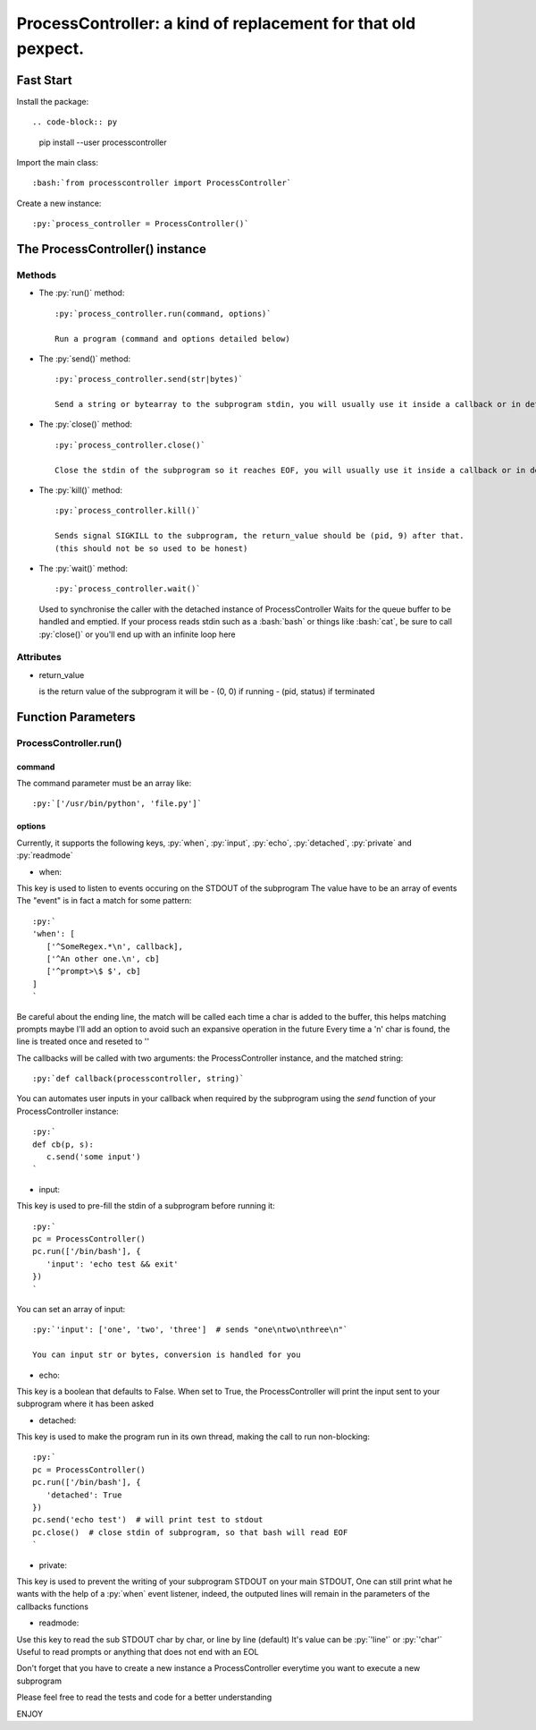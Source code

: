 ProcessController: a kind of replacement for that old pexpect.
~~~~~~~~~~~~~~~~~~~~~~~~~~~~~~~~~~~~~~~~~~~~~~~~~~~~~~~~~~~~~~


Fast Start
==========

.. role:: bash(code)
   :language: bash

.. role:: py(code)
   :language: python

Install the package::

.. code-block:: py

   pip install --user processcontroller

Import the main class::

   :bash:`from processcontroller import ProcessController`


Create a new instance::

   :py:`process_controller = ProcessController()`


The ProcessController() instance
================================

Methods
-------

* The :py:`run()` method::

   :py:`process_controller.run(command, options)`

   Run a program (command and options detailed below)


* The :py:`send()` method::

   :py:`process_controller.send(str|bytes)`

   Send a string or bytearray to the subprogram stdin, you will usually use it inside a callback or in detached state


* The :py:`close()` method::

   :py:`process_controller.close()`

   Close the stdin of the subprogram so it reaches EOF, you will usually use it inside a callback or in detached state


* The :py:`kill()` method::

   :py:`process_controller.kill()`

   Sends signal SIGKILL to the subprogram, the return_value should be (pid, 9) after that.
   (this should not be so used to be honest)

* The :py:`wait()` method::

  :py:`process_controller.wait()`

  Used to synchronise the caller with the detached instance of ProcessController
  Waits for the queue buffer to be handled and emptied.
  If your process reads stdin such as a :bash:`bash` or things like :bash:`cat`, be sure to call :py:`close()` or you'll end up with an infinite loop here



Attributes
----------

* return_value

  is the return value of the subprogram it will be
  - (0, 0) if running
  - (pid, status) if terminated


Function Parameters
===================

ProcessController.run()
-----------------------

command
_______

The command parameter must be an array like::

   :py:`['/usr/bin/python', 'file.py']`

options
_______

Currently, it supports the following keys, :py:`when`, :py:`input`, :py:`echo`, :py:`detached`, :py:`private` and :py:`readmode`


* when:

This key is used to listen to events occuring on the STDOUT of the subprogram
The value have to be an array of events
The "event" is in fact a match for some pattern::

   :py:`
   'when': [
      ['^SomeRegex.*\n', callback],
      ['^An other one.\n', cb]
      ['^prompt>\$ $', cb]
   ]
   `

Be careful about the ending line, the match will be called each time a char is added to the buffer, this helps matching prompts
maybe I'll add an option to avoid such an expansive operation in the future
Every time a '\n' char is found, the line is treated once and reseted to ''


The callbacks will be called with two arguments: the ProcessController instance, and the matched string::

   :py:`def callback(processcontroller, string)`

You can automates user inputs in your callback when required by the subprogram using the *send* function of your ProcessController instance::

   :py:`
   def cb(p, s):
      c.send('some input')
   `


* input:

This key is used to pre-fill the stdin of a subprogram before running it::

   :py:`
   pc = ProcessController()
   pc.run(['/bin/bash'], {
      'input': 'echo test && exit'
   })
   `

You can set an array of input::

   :py:`'input': ['one', 'two', 'three']  # sends "one\ntwo\nthree\n"`

   You can input str or bytes, conversion is handled for you


* echo:

This key is a boolean that defaults to False.
When set to True, the ProcessController will print the input sent to your subprogram where it has been asked


* detached:

This key is used to make the program run in its own thread, making the call to run non-blocking::

   :py:`
   pc = ProcessController()
   pc.run(['/bin/bash'], {
      'detached': True
   })
   pc.send('echo test')  # will print test to stdout
   pc.close()  # close stdin of subprogram, so that bash will read EOF
   `


* private:

This key is used to prevent the writing of your subprogram STDOUT on your main STDOUT,
One can still print what he wants with the help of a :py:`when` event listener, indeed, the outputed lines will remain in the parameters of the callbacks functions


* readmode:

Use this key to read the sub STDOUT char by char, or line by line (default)
It's value can be :py:`'line'` or :py:`'char'`
Useful to read prompts or anything that does not end with an EOL


Don't forget that you have to create a new instance a ProcessController everytime you want to execute a new subprogram

Please feel free to read the tests and code for a better understanding

ENJOY
